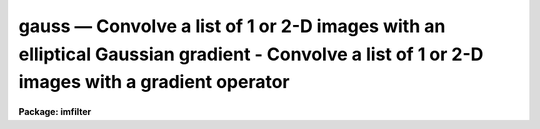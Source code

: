 .. _gauss:

gauss — Convolve a list of 1 or 2-D images with an elliptical Gaussian       gradient - Convolve a list of 1 or 2-D images with a gradient operator
===================================================================================================================================================

**Package: imfilter**

.. raw:: html

  <H3>Name</H3>
  <! BeginSection: 'NAME'>
  <UL>
  gauss -- convolve a list of images with an elliptical Gaussian function
  </UL>
  <! EndSection:   'NAME'>
  <H3>Usage</H3>
  <! BeginSection: 'USAGE'>
  <UL>
  gauss input output sigma
  </UL>
  <! EndSection:   'USAGE'>
  <H3>Parameters</H3>
  <! BeginSection: 'PARAMETERS'>
  <UL>
  <DL>
  <DT><B>input</B></DT>
  <! Sec='PARAMETERS' Level=0 Label='input' Line='input'>
  <DD>List of images to be convolved with the elliptical Gaussian function.
  </DD>
  </DL>
  <DL>
  <DT><B>output</B></DT>
  <! Sec='PARAMETERS' Level=0 Label='output' Line='output'>
  <DD>List of output images. The number of output images must equal the number of
  input images. If the input image name equals the output image name, the
  convolved image will replace the input image.
  </DD>
  </DL>
  <DL>
  <DT><B>sigma</B></DT>
  <! Sec='PARAMETERS' Level=0 Label='sigma' Line='sigma'>
  <DD>The sigma of the Gaussian function in pixels along the direction <I>theta</I>
  of the major axis of the Gaussian function.
  </DD>
  </DL>
  <DL>
  <DT><B>ratio = 1.</B></DT>
  <! Sec='PARAMETERS' Level=0 Label='ratio' Line='ratio = 1.'>
  <DD>The ratio of the sigma in the minor axis direction to the sigma in the major
  axis direction of the Gaussian function.
  If <I>ratio</I> is 1 the Gaussian function is circular.
  </DD>
  </DL>
  <DL>
  <DT><B>theta = 0.</B></DT>
  <! Sec='PARAMETERS' Level=0 Label='theta' Line='theta = 0.'>
  <DD>The position of the major axis of the elliptical Gaussian function.
  <I>Theta</I> is measured counter-clockwise from the x axis and must be between
  0 and 180 degrees.
  </DD>
  </DL>
  <DL>
  <DT><B>nsigma = 4.0</B></DT>
  <! Sec='PARAMETERS' Level=0 Label='nsigma' Line='nsigma = 4.0'>
  <DD>The distance along the major axis of the Gaussian function at which
  the kernel is truncated in <I>sigma</I> pixels.
  </DD>
  </DL>
  <DL>
  <DT><B>bilinear = yes</B></DT>
  <! Sec='PARAMETERS' Level=0 Label='bilinear' Line='bilinear = yes'>
  <DD>Use the fact that the Gaussian function is separable (bilinear) in x and y if
  <I>theta</I> = 0, 90, or 180, to compute the 2D convolution more efficiently?
  <I>Bilinear</I> is always set to "<TT>no</TT>" internally, if the position angle of
  the major axis of the Gaussian is other than 0, 90 or 180 degrees.
  </DD>
  </DL>
  <DL>
  <DT><B>boundary = "<TT>nearest</TT>"</B></DT>
  <! Sec='PARAMETERS' Level=0 Label='boundary' Line='boundary = "nearest"'>
  <DD>The algorithm used to compute the values of the out of bounds pixels. The
  options are:
  <DL>
  <DT><B>nearest</B></DT>
  <! Sec='PARAMETERS' Level=1 Label='nearest' Line='nearest'>
  <DD>Use the value of the nearest boundary pixel.
  </DD>
  </DL>
  <DL>
  <DT><B>constant</B></DT>
  <! Sec='PARAMETERS' Level=1 Label='constant' Line='constant'>
  <DD>Use a constant value.
  </DD>
  </DL>
  <DL>
  <DT><B>reflect</B></DT>
  <! Sec='PARAMETERS' Level=1 Label='reflect' Line='reflect'>
  <DD>Generate a value by reflecting around the boundary.
  </DD>
  </DL>
  <DL>
  <DT><B>wrap</B></DT>
  <! Sec='PARAMETERS' Level=1 Label='wrap' Line='wrap'>
  <DD>Generate a value by wrapping around to the opposite side of the image.
  </DD>
  </DL>
  </DD>
  </DL>
  <DL>
  <DT><B>constant = 0.</B></DT>
  <! Sec='PARAMETERS' Level=0 Label='constant' Line='constant = 0.'>
  <DD>The constant for constant-valued boundary extension.
  </DD>
  </DL>
  <P>
  </UL>
  <! EndSection:   'PARAMETERS'>
  <H3>Description</H3>
  <! BeginSection: 'DESCRIPTION'>
  <UL>
  <P>
  GAUSS convolves the list of images in <I>input</I> with the
  Gaussian kernel specified by <I>sigma</I>, <I>ratio</I>, <I>theta</I> and
  <I>nsigma</I> and places the convolved images in <I>output</I>.
  If the image names in <I>input</I> equal the image names in <I>output</I>
  the convolution is performed in place and the original images are
  overwritten. Out of bounds pixels are computed using the algorithm
  specified by <I>boundary</I>.
  <P>
  If <I>bilinear</I> is "<TT>yes</TT>" and the major axis of the Gaussian kernel
  is aligned along either the x or y axis, GAUSS uses the fact that
  the Gaussian function is mathematically separable (bilinear) in x and y
  to speed up the convolution process. A bilinear 2D convolution kernel
  in x and y is one which can be separated into two equivalent 1D
  convolution kernels in x and y respectively. 
  <P>
  Although the bilinear approximation and the full 2D convolution are
  mathematically equivalent, the user will actually see SMALL differences
  between an image convolved with the full 2D kernel and the same image
  convolved with the equivalent bilinear kernel.
  These differences are the result of the finite size of the convolution kernel
  (the integration does not extend to infinity in either direction),
  and the fact that off-axis kernel elements outside the <I>nsigma</I> limit
  cannot be set to 0 in the bilinear case as they are in the full 2D
  case. Therefore the bilinear kernel is less radially symmetric than
  the full 2D kernel.  In most cases the differences are small and more
  than made up for by the greatly decreased execution time.
  <P>
  The Gaussian kernel has an elliptical cross-section and Gaussian
  profile and is defined mathematically as follows.
  <P>
  <PRE>
  1. Circularly Symmetric Gaussian Function
  <P>
      ratio = 1   theta = 0.0   N = normalization factor
  <P>
      G = N * exp (-0.5 * (r / sigma) ** 2)
  <P>
  2. Elliptical Gaussian Function (Theta = 0, 90 or 180)
  <P>
      sigmax = sigma   sigmay = ratio * sigmax   N = normalization factor
  <P>
      A = cos (theta) ** 2 / sigmax ** 2 + sin (theta) ** 2 / sigmay ** 2
  <P>
      B = 0.0
  <P>
      C = sin (theta) ** 2 / sigmax ** 2 + cos (theta) ** 2 / sigmay ** 2
  <P>
      z = A * x ** 2 + B * x * y + C * y ** 2 
  <P>
      G = N * exp (-0.5 * z)
  <P>
  3. Elliptical Gaussian  Function (Arbitrary Theta)
  <P>
      sigmax = sigma   sigmay = ratio * sigmax   N=normalization factor
  <P>
      A = cos (theta) ** 2 / sigmax ** 2 + sin (theta) ** 2 / sigmay ** 2
  <P>
      B = 2 * (1 / sigmax ** 2 - 1 / sigmay ** 2) * sin (theta) * cos (theta)
  <P>
      C = sin (theta) ** 2 / sigmax ** 2 + cos (theta) ** 2 / sigmay ** 2
  <P>
      z = A * x ** 2 + B * x * y + C * y ** 2 
  <P>
      G = N * exp (-0.5 * z)
  </PRE>
  <P>
  </UL>
  <! EndSection:   'DESCRIPTION'>
  <H3>Examples</H3>
  <! BeginSection: 'EXAMPLES'>
  <UL>
  <P>
  1. Convolve an image with a circular Gaussian function of sigma 2.0, and
  size 4.0 sigma using nearest neighbor boundary extension and the bilinear
  kernel.
  <P>
      cl&gt; gauss m83 m83.gau 2.0
  <P>
  2. Do the same convolution using the full 2D kernel.
  <P>
      cl&gt; gauss m83 m83.gau.2D 2.0 bilinear-
  <P>
  3. Convolve an image with an elliptical Gaussian function whose sigma in the
  major and minor axis direction is 2.0 and 1.5 respectively, and whose position
  angle is 45 degrees, using wrap around boundary extension. In this case the
  full 2D kernel is used by default.
  <P>
      cl&gt; gauss m84 m84.gau 2.0 ratio=.75 theta=45. bound=wrap
  <P>
  </UL>
  <! EndSection:   'EXAMPLES'>
  <H3>Time requirements</H3>
  <! BeginSection: 'TIME REQUIREMENTS'>
  <UL>
  GAUSS requires approximately 30 and 8 cpu seconds to
  convolve a 512 square real image with circularly symmetric Gaussian function
  of sigma 2 pixels, using the full 2D kernel and the bilinear
  kernel respectively, on a Sparc Station 1.
  </UL>
  <! EndSection:   'TIME REQUIREMENTS'>
  <H3>Bugs</H3>
  <! BeginSection: 'BUGS'>
  <UL>
  </UL>
  <! EndSection:   'BUGS'>
  <H3>See also</H3>
  <! BeginSection: 'SEE ALSO'>
  <UL>
  convolve, gradient, laplace, boxcar
  </UL>
  <! EndSection:    'SEE ALSO'>
  
  <! Contents: 'NAME' 'USAGE' 'PARAMETERS' 'DESCRIPTION' 'EXAMPLES' 'TIME REQUIREMENTS' 'BUGS' 'SEE ALSO'  >
  
